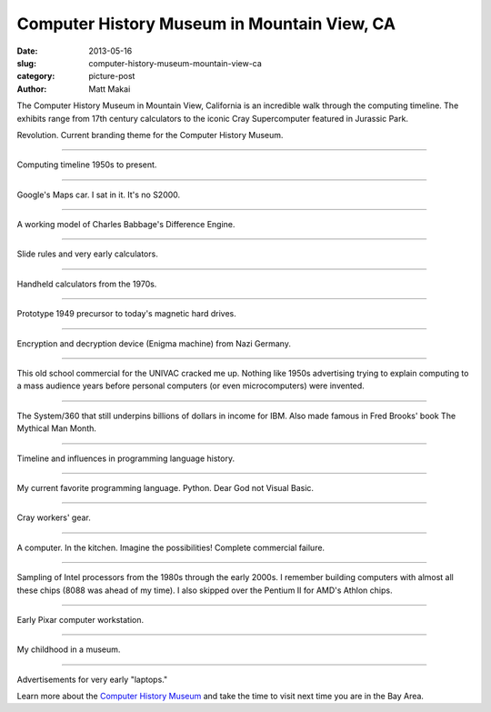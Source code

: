 Computer History Museum in Mountain View, CA
============================================

:date: 2013-05-16
:slug: computer-history-museum-mountain-view-ca
:category: picture-post
:author: Matt Makai


The Computer History Museum in Mountain View, California is an incredible
walk through the computing timeline. The exhibits range from 17th 
century calculators to the iconic Cray Supercomputer featured in Jurassic
Park.

.. image:: ../img/130516-computer-history-museum/revolution.jpg
  :alt: Revolution. The current theme for the Computer History Museum.

Revolution. Current branding theme for the Computer History Museum.

----


.. image:: ../img/130516-computer-history-museum/evolution.jpg
  :alt: Computing timeline 1950s to present.

Computing timeline 1950s to present.

----


.. image:: ../img/130516-computer-history-museum/google-car.jpg
  :alt: Google's self-driving car.

Google's Maps car. I sat in it. It's no S2000.

----


.. image:: ../img/130516-computer-history-museum/babbage-difference-engine.jpg
  :alt: Working model of Charles Babbage's Difference Engine.

A working model of Charles Babbage's Difference Engine.

----


.. image:: ../img/130516-computer-history-museum/slide-rules.jpg
  :alt: Slide rules and very early calculators.

Slide rules and very early calculators.

----


.. image:: ../img/130516-computer-history-museum/calculators-1970s.jpg
  :alt: Handheld calculators from the 1970s.

Handheld calculators from the 1970s.

----


.. image:: ../img/130516-computer-history-museum/hard-drive-1949.jpg
  :alt: Prototype precursor to the hard drive.

Prototype 1949 precursor to today's magnetic hard drives.

----


.. image:: ../img/130516-computer-history-museum/engima-machine.jpg
  :alt: Enigma machine from Nazi Germany.

Encryption and decryption device (Enigma machine) from Nazi Germany.

----


.. image:: ../img/130516-computer-history-museum/univac-commercial.jpg
  :alt: UNIVAC commercial.

This old school commercial for the UNIVAC cracked me up. Nothing like
1950s advertising trying to explain computing to a mass audience years
before personal computers (or even microcomputers) were invented.

----


.. image:: ../img/130516-computer-history-museum/ibm-360.jpg
  :alt: The IBM System/360.

The System/360 that still underpins billions of dollars in income
for IBM. Also made famous in Fred Brooks' book The Mythical Man Month.

----


.. image:: ../img/130516-computer-history-museum/programming-languages.jpg
  :alt: Programming languages timeline.

Timeline and influences in programming language history.

----


.. image:: ../img/130516-computer-history-museum/python.jpg
  :alt: Python on the programming languages timeline.

My current favorite programming language. Python. Dear God not Visual Basic.

----


.. image:: ../img/130516-computer-history-museum/cray-gear.jpg
  :alt: Cray workers' gear.

Cray workers' gear.

----


.. image:: ../img/130516-computer-history-museum/kitchen-computer.jpg
  :alt: Kitchen computer. Complete commercial failure.

A computer. In the kitchen. Imagine the possibilities! Complete commercial
failure.

----


.. image:: ../img/130516-computer-history-museum/intel-processors.jpg
  :alt: Sample set of Intel processors.

Sampling of Intel processors from the 1980s through the early 2000s. I 
remember building computers with almost all these chips (8088 was ahead of
my time). I also skipped over the Pentium II for AMD's Athlon chips.

----


.. image:: ../img/130516-computer-history-museum/pixar-computer.jpg
  :alt: Pixar computer workstation.

Early Pixar computer workstation. 

----


.. image:: ../img/130516-computer-history-museum/nes-gameboy.jpg
  :alt: NES and Gameboy.

My childhood in a museum.

----


.. image:: ../img/130516-computer-history-museum/early-laptops.jpg
  :alt: Early laptops.

Advertisements for very early "laptops."

Learn more about the 
`Computer History Museum <http://www.computerhistory.org/>`_ and take
the time to visit next time you are in the Bay Area.
